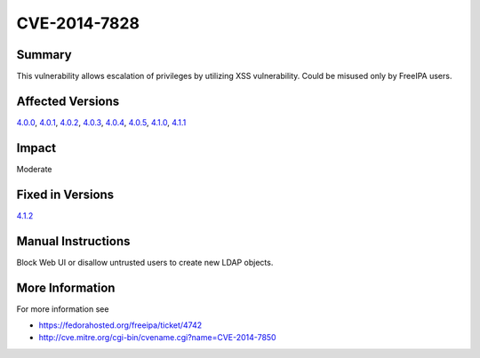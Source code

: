 

CVE-2014-7828
=============

Summary
-------

This vulnerability allows escalation of privileges by utilizing XSS
vulnerability. Could be misused only by FreeIPA users.



Affected Versions
-----------------

`4.0.0 <Releases/4.0.0>`__, `4.0.1 <Releases/4.0.1>`__,
`4.0.2 <Releases/4.0.2>`__, `4.0.3 <Releases/4.0.3>`__,
`4.0.4 <Releases/4.0.4>`__, `4.0.5 <Releases/4.0.5>`__,
`4.1.0 <Releases/4.1.0>`__, `4.1.1 <Releases/4.1.1>`__

Impact
------

Moderate



Fixed in Versions
-----------------

`4.1.2 <Releases/4.1.2>`__



Manual Instructions
-------------------

Block Web UI or disallow untrusted users to create new LDAP objects.



More Information
----------------

For more information see

-  https://fedorahosted.org/freeipa/ticket/4742
-  http://cve.mitre.org/cgi-bin/cvename.cgi?name=CVE-2014-7850
